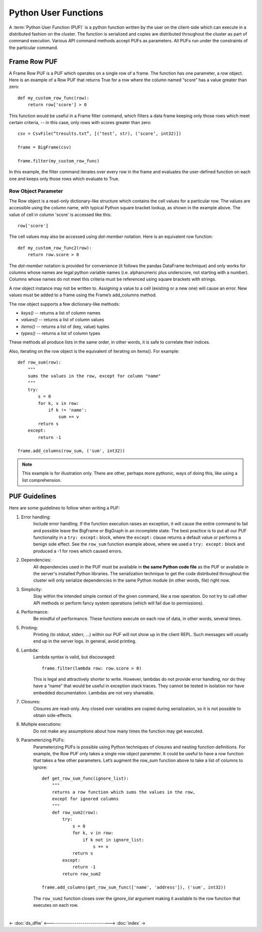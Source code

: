 =====================
Python User Functions
=====================

A :term:`Python User Function (PUF)` is a python function written by the user on the client-side which can execute in a distributed fashion
on the cluster.
The function is serialized and copies are distributed throughout the cluster as part of command execution.
Various API command methods accept PUFs as parameters.
All PUFs run under the constraints of the particular command.

-------------
Frame Row PUF
-------------

A Frame Row PUF is a PUF which operates on a single row of a frame.
The function has one parameter, a *row* object.
Here is an example of a Row PUF that returns True for a row where the column named “score” has a value greater than zero::

    def my_custom_row_func(row):
        return row['score'] > 0

This function would be useful in a Frame filter command, which filters a data frame keeping only those rows which meet certain criteria,
-- in this case, only rows with scores greater than zero::

    csv = CsvFile(“tresults.txt”, [(‘test’, str), (‘score’, int32)])

    frame = BigFrame(csv)

    frame.filter(my_custom_row_func)

In this example, the filter command iterates over every row in the frame and evaluates the user-defined function on each one and
keeps only those rows which evaluate to True.

Row Object Parameter
====================

The Row object is a read-only dictionary-like structure which contains the cell values for a particular row.
The values are accessible using the column name, with typical Python square bracket lookup, as shown in the example above.
The value of cell in column 'score' is accessed like this::

    row['score']

The cell values may also be accessed using *dot-member* notation.
Here is an equivalent row function::

    def my_custom_row_func2(row):
        return row.score > 0

The *dot-member* notation is provided for convenience (it follows the pandas DataFrame technique) and only works for columns
whose names are legal python variable names (i.e. alphanumeric plus underscore, not starting with a number).
Columns whose names do not meet this criteria must be referenced using square brackets with strings.

A *row* object instance may not be written to.
Assigning a value to a cell (existing or a new one) will cause an error.
New values must be added to a frame using the Frame’s add_columns method.

The *row* object supports a few dictionary-like methods:

* *keys()* -- returns a list of column names
* *values()* -- returns a list of column values
* *items()* -- returns a list of (key, value) tuples
* *types()* -- returns a list of column types

These methods all produce lists in the same order, in other words, it is safe to correlate their indices.

Also, iterating on the row object is the equivalent of iterating on items().
For example::

    def row_sum(row):
        """
        sums the values in the row, except for column "name"
        """
        try:
            s = 0
            for k, v in row:
                if k != 'name':
                    sum += v
            return s
        except:
            return -1

    frame.add_columns(row_sum, ('sum', int32))

.. Note::

    This example is for illustration only.
    There are other, perhaps more pythonic, ways of doing this, like using a list comprehension.

--------------
PUF Guidelines
--------------

Here are some guidelines to follow when writing a PUF:

#. Error handling:
    Include error handling.
    If the function execution raises an exception, it will cause the entire command to fail and possible leave the BigFrame
    or BigGraph in an incomplete state.
    The best practice is to put all our PUF functionality in a ``try: except:`` block, where the ``except:`` clause returns
    a default value or performs a benign side effect.
    See the ``row_sum`` function example above, where we used a ``try: except:`` block and produced a -1 for rows which caused errors.

#. Dependencies:
    All dependencies used in the PUF must be available in **the same Python code file** as the PUF or available in the server's
    installed Python libraries.
    The serialization technique to get the code distributed throughout the cluster will only serialize dependencies in the same
    Python module (in other words, file) right now.
#. Simplicity:
    Stay within the intended simple context of the given command, like a row operation.
    Do not try to call other API methods or perform fancy system operations (which will fail due to permissions).
#. Performance:
    Be mindful of performance.
    These functions execute on each row of data, in other words, several times.
#. Printing:
    Printing (to stdout, stderr, …) within our PUF will not show up in the client REPL.
    Such messages will usually end up in the server logs.
    In general, avoid printing.
#. Lambda:
    Lambda syntax is valid, but discouraged::

        frame.filter(lambda row: row.score > 0)

    This is legal and attractively shorter to write.
    However, lambdas do not provide error handling, nor do they have a “name” that would be useful in exception stack traces.
    They cannot be tested in isolation nor have embedded documentation.
    Lambdas are not very shareable.
#. Closures:
    Closures are read-only.
    Any closed over variables are copied during serialization, so it is not possible to obtain side-effects.
#. Multiple executions:
    Do not make any assumptions about how many times the function may get executed.
#. Parameterizing PUFs:
    Parameterizing PUFs is possible using Python techniques of closures and nesting function definitions.
    For example, the Row PUF only takes a single row object parameter.
    It could be useful to have a row function that takes a few other parameters.
    Let’s augment the row_sum function above to take a list of columns to ignore::

        def get_row_sum_func(ignore_list):
            """
            returns a row function which sums the values in the row,
            except for ignored columns
            """
            def row_sum2(row):
                try:
                    s = 0
                    for k, v in row:
                        if k not in ignore_list:
                            s += v
                    return s
                except:
                    return -1
                return row_sum2

        frame.add_columns(get_row_sum_func(['name', 'address']), ('sum', int32))

    The ``row_sum2`` function closes over the *ignore_list* argument making it available to the row function that executes on each row.


| 

<- :doc:`ds_dflw`
<------------------------------->
:doc:`index` ->

